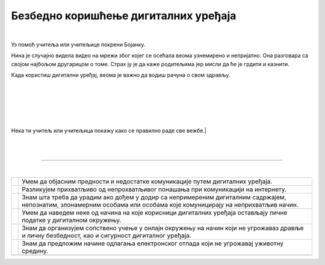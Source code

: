 Безбедно коришћење дигиталних уређаја
=====================================

.. |kv| image:: ../../_images/kv.png
            :width: 15px

.. infonote::

 .. image:: ../../_images/robot21.png
    :height: 100
    :align: left

 Поред задатака којим провераваш своје знање у вези са коришћењем дигиталних уређаја на безбедан начин, имаш прилику да самостално 
 процениш своје знање о позитивним и негативним странама  дигиталне комуникације, о разликама између неприхватљивог 
 од прихватљивог понашања при комуникацији на интернету;

|

.. mchoice:: p226a
   :hide_labels:
   :multiple_answers:
   :answer_a: Имаш јаку лозинку.
   :answer_b: Са непознатом особом на интернету далиш своју кућну адресу.
   :answer_c: Твоја шифра је твој рођендан
   :answer_d: На интернету користиш своје име и презиме.
   :answer_e: Када приметиш дигитално насиље одмах обавестиш теби блиску одраслу особу.
   :correct: a, e

   Означи квадратиће испред тврђења којим се описује начин безбедног коришћења интернета. 

.. mchoice:: p226b
   :hide_labels:
   :multiple_answers:
   :answer_a: Шаљеш поруке које су увредљиве.
   :answer_b: У комуникацији са друговима и другарицама користиш само велика слова.
   :answer_c: Дигитални уређај користиш само када је блиска одрасла особа у твојој близини.
   :answer_d: Непознатој особи на интернету не говориш колико имаш година.
   :answer_e: Не објављујеш слике без дозволе оних који су на сликама.
   :correct: a, b 

   Означи квадратиће испред тврђења којим се описује не безбедан начин коришћења интернета.

..
   .. questionnote::

 У радној свесци на страници **XX** нацртај слицу мапу ума преко које описујеш 
 начин на који користиш интернет. 


Уз помоћ учитеља или учитељице покрени Бојанку. 

Нина је случајно видела видео на мрежи због којег се осећала веома узнемирено и 
непријатно. Она разговара са својом најбољом другарицом о томе. Страх ју је да каже 
родитељима јер мисли да ће је грдити и казнити. 

.. questionnote::

 Шта треба да уради Нинина другарица? 

 Како пријатељи могу најбоље помоћи у оваквим ситуацијама? 

 Од кога Нина може да добије помоћ и како ће то побољшати ситуацију? Напиши своје одговоре у радној свесци на страници **44**.

Када користиш дигитални уређај, веома је важно да водиш рачуна о свом здрављу. 


.. questionnote::

   У радној свесци на страници **45**  испод сваке слике напиши одговарајући савет.

|

.. image:: ../../_images/vrat.png
    :width: 600
    :align: center


|

.. image:: ../../_images/ramena.png
    :width: 600
    :align: center

|

.. image:: ../../_images/ledja.png
    :width: 600
    :align: center


|

.. image:: ../../_images/ruke.png
    :width: 400
    :align: center


|

.. image:: ../../_images/noge.png
    :width: 600
    :align: center


Нека ти учитељ или учитељица покажу како се правилно раде све вежбе.|

|



|



--------------

.. Пажљиво прочитај тврђења. У радној свесци на страници XX oбој квадратић зеленом бојом испред тврђења које потврђује да нешто 
   већ знаш, наранџастом бојом ако о томе још желиш да учиш, и црвеном бојом да је за тебе све било ново и да си о томе нешто 
   научио/ла

|

.. csv-table:: 
 :widths: auto
 :align: left

  "|kv|", "Умем да објасним предности и недостатке комуникације путем дигиталних уређаја."
  "|kv|", "Разликујем прихватљиво од непрохватљивог понашања при комуникацији на интернету."
  "|kv|", "Знам шта треба да урадим ако дођем у додир са непримереним дигиталним садржајем, непознатим, злонамерним особама или особама које комуницирају на неприхватљив начин."
  "|kv|", "Умем да наведем неке од начина на које корисници дигиталних уређаја остављају личне податке у дигиталном окружењу."
  "|kv|", "Знам да организујем сопствено учење у онлајн окружењу на начин који не угрожаваз дравље и личну безбедност, као и сигурност дигиталног уређаја."
  "|kv|", "Знам да предложим начине одлагања електронског отпада који не угрожавај уживотну средину."
  "", ""


 
 




